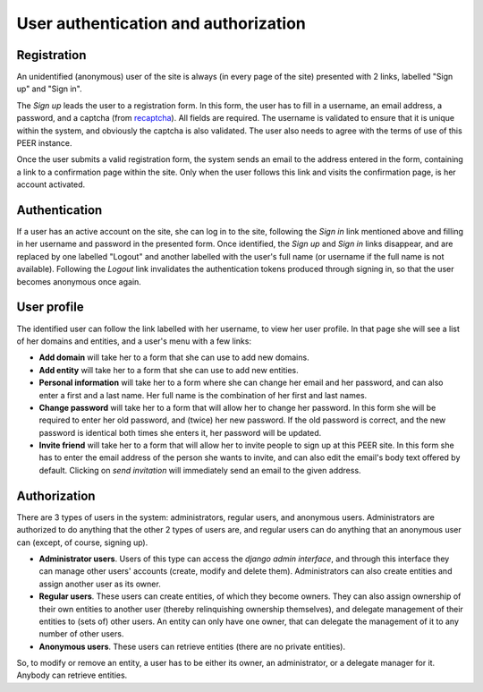 
User authentication and authorization
=====================================

Registration
------------

An unidentified (anonymous) user of the site is always (in every page of the
site) presented with 2 links, labelled "Sign up" and "Sign in".

The *Sign up* leads the user to a registration form. In this form, the user
has to fill in a username, an email address, a password, and a captcha (from
`recaptcha <http://www.google.com/recaptcha>`_). All fields are required. The
username is validated to ensure that it is unique within the system, and
obviously the captcha is also validated. The user also needs to agree with
the terms of use of this PEER instance.

Once the user submits a valid registration form, the system sends an email to
the address entered in the form, containing a link to a confirmation page
within the site. Only when the user follows this link and visits the
confirmation page, is her account activated.

Authentication
--------------

If a user has an active account on the site, she can log in to the site,
following the *Sign in* link mentioned above and filling in her username and
password in the presented form. Once identified, the *Sign up* and *Sign in*
links disappear, and are replaced by one labelled "Logout" and another
labelled with the user's full name (or username if the full name is not
available). Following the *Logout* link invalidates the authentication
tokens produced through signing in, so that the user becomes anonymous once
again.

User profile
------------

The identified user can follow the link labelled with her username, to view
her user profile. In that page she will see a list of her domains and
entities, and a user's menu with a few links:

* **Add domain** will take her to a form that she can use to add new domains.
* **Add entity** will take her to a form that she can use to add new
  entities.
* **Personal information** will take her to a form where she can change her
  email and her password, and can also enter a first and a last name. Her
  full name is the combination of her first and last names.
* **Change password** will take her to a form that will allow her to change
  her password. In this form she will be required to enter her old password,
  and (twice) her new password. If the old password is correct, and the new
  password is identical both times she enters it, her password will be
  updated.
* **Invite friend** will take her to a form that will allow her to invite
  people to sign up at this PEER site. In this form she has to enter the
  email address of the person she wants to invite, and can also edit the
  email's body text offered by default. Clicking on *send invitation* will
  immediately send an email to the given address.

Authorization
-------------

There are 3 types of users in the system: administrators, regular users, and
anonymous users. Administrators are authorized to do anything that the other
2 types of users are, and regular users can do anything that an anonymous
user can (except, of course, signing up).

* **Administrator users**. Users of this type can access the *django admin
  interface*, and through this interface they can manage other users'
  accounts (create, modify and delete them). Administrators can also create
  entities and assign another user as its owner.
* **Regular users**. These users can create entities, of which they become
  owners. They can also assign ownership of their own entities to another
  user (thereby relinquishing ownership themselves), and delegate management
  of their entities to (sets of) other users. An entity can only have one
  owner, that can delegate the management of it to any number of other users.
* **Anonymous users**. These users can retrieve entities (there are no
  private entities).

So, to modify or remove an entity, a user has to be either its owner, an
administrator, or a delegate manager for it. Anybody can retrieve entities.
